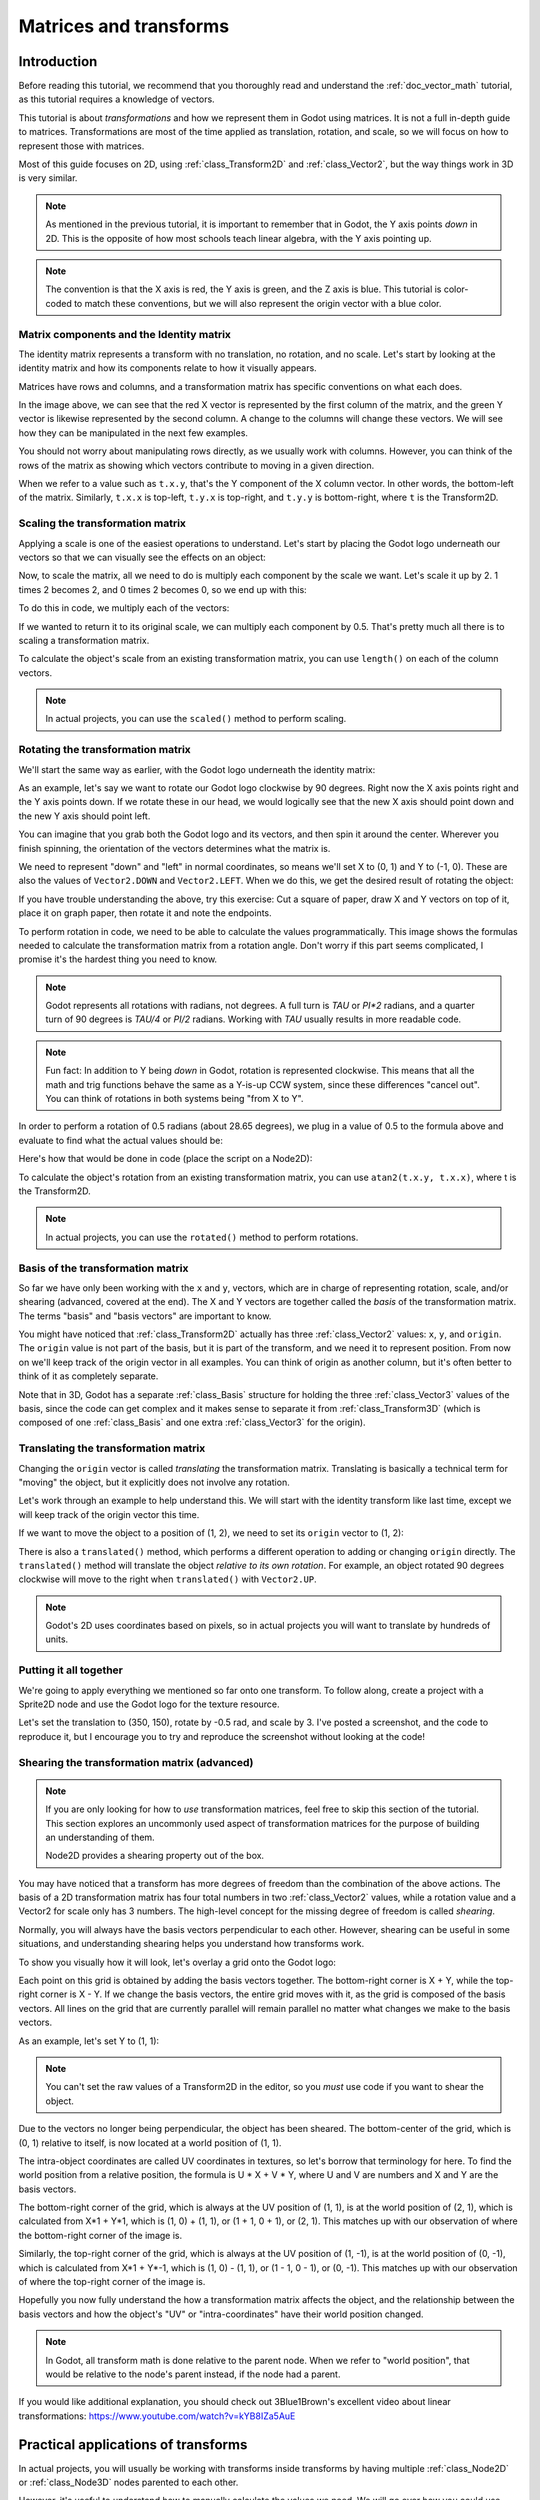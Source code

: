 .. _doc_matrices_and_transforms:

Matrices and transforms
=======================

Introduction
------------

Before reading this tutorial, we recommend that you thoroughly read
and understand the :ref:`doc_vector_math` tutorial, as this tutorial
requires a knowledge of vectors.

This tutorial is about *transformations* and how we represent them
in Godot using matrices. It is not a full in-depth guide to matrices.
Transformations are most of the time applied as translation, rotation,
and scale, so we will focus on how to represent those with matrices.

Most of this guide focuses on 2D, using :ref:`class_Transform2D` and
:ref:`class_Vector2`, but the way things work in 3D is very similar.

.. note:: As mentioned in the previous tutorial, it is important to
          remember that in Godot, the Y axis points *down* in 2D.
          This is the opposite of how most schools teach linear
          algebra, with the Y axis pointing up.

.. note:: The convention is that the X axis is red, the Y axis is
          green, and the Z axis is blue. This tutorial is color-coded
          to match these conventions, but we will also represent
          the origin vector with a blue color.

Matrix components and the Identity matrix
~~~~~~~~~~~~~~~~~~~~~~~~~~~~~~~~~~~~~~~~~

The identity matrix represents a transform with no translation,
no rotation, and no scale. Let's start by looking at the identity
matrix and how its components relate to how it visually appears.

.. image:: img/matrices_and_transforms/identity.png

Matrices have rows and columns, and a transformation matrix has
specific conventions on what each does.

In the image above, we can see that the red X vector is represented
by the first column of the matrix, and the green Y vector is
likewise represented by the second column. A change to the columns
will change these vectors. We will see how they can be manipulated
in the next few examples.

You should not worry about manipulating rows directly, as we usually
work with columns. However, you can think of the rows of the matrix
as showing which vectors contribute to moving in a given direction.

When we refer to a value such as ``t.x.y``, that's the Y component of
the X column vector. In other words, the bottom-left of the matrix.
Similarly, ``t.x.x`` is top-left, ``t.y.x`` is top-right, and ``t.y.y``
is bottom-right, where ``t`` is the Transform2D.

Scaling the transformation matrix
~~~~~~~~~~~~~~~~~~~~~~~~~~~~~~~~~

Applying a scale is one of the easiest operations to understand.
Let's start by placing the Godot logo underneath our vectors
so that we can visually see the effects on an object:

.. image:: img/matrices_and_transforms/identity-godot.png

Now, to scale the matrix, all we need to do is multiply each
component by the scale we want. Let's scale it up by 2. 1 times 2
becomes 2, and 0 times 2 becomes 0, so we end up with this:

.. image:: img/matrices_and_transforms/scale.png

To do this in code, we multiply each of the vectors:

.. tabs::
 .. code-tab:: gdscript GDScript

    var t = Transform2D()
    # Scale
    t.x *= 2
    t.y *= 2
    transform = t # Change the node's transform to what we calculated.

 .. code-tab:: csharp

    Transform2D t = Transform2D.Identity;
    // Scale
    t.x *= 2;
    t.y *= 2;
    Transform = t; // Change the node's transform to what we calculated.

If we wanted to return it to its original scale, we can multiply
each component by 0.5. That's pretty much all there is to scaling
a transformation matrix.

To calculate the object's scale from an existing transformation
matrix, you can use ``length()`` on each of the column vectors.

.. note:: In actual projects, you can use the ``scaled()``
          method to perform scaling.

Rotating the transformation matrix
~~~~~~~~~~~~~~~~~~~~~~~~~~~~~~~~~~

We'll start the same way as earlier, with the Godot logo underneath
the identity matrix:

.. image:: img/matrices_and_transforms/identity-godot.png

As an example, let's say we want to rotate our Godot logo clockwise
by 90 degrees. Right now the X axis points right and the Y axis
points down. If we rotate these in our head, we would logically
see that the new X axis should point down and the new Y axis
should point left.

You can imagine that you grab both the Godot logo and its vectors,
and then spin it around the center. Wherever you finish spinning,
the orientation of the vectors determines what the matrix is.

We need to represent "down" and "left" in normal coordinates,
so means we'll set X to (0, 1) and Y to (-1, 0). These are
also the values of ``Vector2.DOWN`` and ``Vector2.LEFT``.
When we do this, we get the desired result of rotating the object:

.. image:: img/matrices_and_transforms/rotate1.png

If you have trouble understanding the above, try this exercise:
Cut a square of paper, draw X and Y vectors on top of it, place
it on graph paper, then rotate it and note the endpoints.

To perform rotation in code, we need to be able to calculate
the values programmatically. This image shows the formulas needed
to calculate the transformation matrix from a rotation angle.
Don't worry if this part seems complicated, I promise it's the
hardest thing you need to know.

.. image:: img/matrices_and_transforms/rotate2.png

.. note:: Godot represents all rotations with radians, not degrees.
          A full turn is `TAU` or `PI*2` radians, and a quarter
          turn of 90 degrees is `TAU/4` or `PI/2` radians. Working
          with `TAU` usually results in more readable code.

.. note:: Fun fact: In addition to Y being *down* in Godot, rotation
          is represented clockwise. This means that all the math and
          trig functions behave the same as a Y-is-up CCW system,
          since these differences "cancel out". You can think of
          rotations in both systems being "from X to Y".

In order to perform a rotation of 0.5 radians (about 28.65 degrees),
we plug in a value of 0.5 to the formula above and evaluate
to find what the actual values should be:

.. image:: img/matrices_and_transforms/rotate3.png

Here's how that would be done in code (place the script on a Node2D):

.. tabs::
 .. code-tab:: gdscript GDScript

    var rot = 0.5 # The rotation to apply.
    var t = Transform2D()
    t.x.x = cos(rot)
    t.y.y = cos(rot)
    t.x.y = sin(rot)
    t.y.x = -sin(rot)
    transform = t # Change the node's transform to what we calculated.

 .. code-tab:: csharp

    float rot = 0.5f; // The rotation to apply.
    Transform2D t = Transform2D.Identity;
    t.X.X = t.Y.Y = Mathf.Cos(rot);
    t.X.Y = t.Y.X = Mathf.Sin(rot);
    t.Y.X *= -1;
    Transform = t; // Change the node's transform to what we calculated.

To calculate the object's rotation from an existing transformation
matrix, you can use ``atan2(t.x.y, t.x.x)``, where t is the Transform2D.

.. note:: In actual projects, you can use the ``rotated()``
          method to perform rotations.

Basis of the transformation matrix
~~~~~~~~~~~~~~~~~~~~~~~~~~~~~~~~~~

So far we have only been working with the ``x`` and ``y``, vectors, which
are in charge of representing rotation, scale, and/or shearing
(advanced, covered at the end). The X and Y vectors are together
called the *basis* of the transformation matrix. The terms "basis"
and "basis vectors" are important to know.

You might have noticed that :ref:`class_Transform2D` actually
has three :ref:`class_Vector2` values: ``x``, ``y``, and ``origin``.
The ``origin`` value is not part of the basis, but it is part of the
transform, and we need it to represent position. From now on we'll
keep track of the origin vector in all examples. You can think of
origin as another column, but it's often better to think of it as
completely separate.

Note that in 3D, Godot has a separate :ref:`class_Basis` structure
for holding the three :ref:`class_Vector3` values of the basis,
since the code can get complex and it makes sense to separate
it from :ref:`class_Transform3D` (which is composed of one
:ref:`class_Basis` and one extra :ref:`class_Vector3` for the origin).

Translating the transformation matrix
~~~~~~~~~~~~~~~~~~~~~~~~~~~~~~~~~~~~~

Changing the ``origin`` vector is called *translating* the transformation
matrix. Translating is basically a technical term for "moving" the
object, but it explicitly does not involve any rotation.

Let's work through an example to help understand this. We will start
with the identity transform like last time, except we will keep track
of the origin vector this time.

.. image:: img/matrices_and_transforms/identity-origin.png

If we want to move the object to a position of (1, 2), we need
to set its ``origin`` vector to (1, 2):

.. image:: img/matrices_and_transforms/translate.png

There is also a ``translated()`` method, which performs a different
operation to adding or changing ``origin`` directly. The ``translated()``
method will translate the object *relative to its own rotation*.
For example, an object rotated 90 degrees clockwise will move to
the right when ``translated()`` with ``Vector2.UP``.

.. note:: Godot's 2D uses coordinates based on pixels, so in actual
          projects you will want to translate by hundreds of units.

Putting it all together
~~~~~~~~~~~~~~~~~~~~~~~

We're going to apply everything we mentioned so far onto one transform.
To follow along, create a project with a Sprite2D node and use the
Godot logo for the texture resource.

Let's set the translation to (350, 150), rotate by -0.5 rad, and scale by 3.
I've posted a screenshot, and the code to reproduce it, but I encourage
you to try and reproduce the screenshot without looking at the code!

.. image:: img/matrices_and_transforms/putting-all-together.png

.. tabs::
 .. code-tab:: gdscript GDScript

    var t = Transform2D()
    # Translation
    t.origin = Vector2(350, 150)
    # Rotation
    var rot = -0.5 # The rotation to apply.
    t.x.x = cos(rot)
    t.y.y = cos(rot)
    t.x.y = sin(rot)
    t.y.x = -sin(rot)
    # Scale
    t.x *= 3
    t.y *= 3
    transform = t # Change the node's transform to what we calculated.

 .. code-tab:: csharp

    Transform2D t = Transform2D.Identity;
    // Translation
    t.Origin = new Vector2(350, 150);
    // Rotation
    float rot = -0.5f; // The rotation to apply.
    t.X.X = t.Y.Y = Mathf.Cos(rot);
    t.X.Y = t.Y.X = Mathf.Sin(rot);
    t.Y.X *= -1;
    // Scale
    t.X *= 3;
    t.Y *= 3;
    Transform = t; // Change the node's transform to what we calculated.

Shearing the transformation matrix (advanced)
~~~~~~~~~~~~~~~~~~~~~~~~~~~~~~~~~~~~~~~~~~~~~

.. note:: If you are only looking for how to *use* transformation matrices,
          feel free to skip this section of the tutorial. This section
          explores an uncommonly used aspect of transformation matrices
          for the purpose of building an understanding of them.

          Node2D provides a shearing property out of the box.

You may have noticed that a transform has more degrees of freedom than
the combination of the above actions. The basis of a 2D transformation
matrix has four total numbers in two :ref:`class_Vector2` values, while
a rotation value and a Vector2 for scale only has 3 numbers. The high-level
concept for the missing degree of freedom is called *shearing*.

Normally, you will always have the basis vectors perpendicular to each
other. However, shearing can be useful in some situations, and
understanding shearing helps you understand how transforms work.

To show you visually how it will look, let's overlay a grid onto the Godot
logo:

.. image:: img/matrices_and_transforms/identity-grid.png

Each point on this grid is obtained by adding the basis vectors together.
The bottom-right corner is X + Y, while the top-right corner is X - Y.
If we change the basis vectors, the entire grid moves with it, as the
grid is composed of the basis vectors. All lines on the grid that are
currently parallel will remain parallel no matter what changes we make to
the basis vectors.

As an example, let's set Y to (1, 1):

.. image:: img/matrices_and_transforms/shear.png

.. tabs::
 .. code-tab:: gdscript GDScript

    var t = Transform2D()
    # Shear by setting Y to (1, 1)
    t.y = Vector2.ONE
    transform = t # Change the node's transform to what we calculated.

 .. code-tab:: csharp

    Transform2D t = Transform2D.Identity;
    // Shear by setting Y to (1, 1)
    t.y = Vector2.One;
    Transform = t; // Change the node's transform to what we calculated.

.. note:: You can't set the raw values of a Transform2D in the editor,
          so you *must* use code if you want to shear the object.

Due to the vectors no longer being perpendicular, the object has been
sheared. The bottom-center of the grid, which is (0, 1) relative
to itself, is now located at a world position of (1, 1).

The intra-object coordinates are called UV coordinates in textures,
so let's borrow that terminology for here. To find the world position
from a relative position, the formula is U * X + V * Y, where U and V
are numbers and X and Y are the basis vectors.

The bottom-right corner of the grid, which is always at the UV position
of (1, 1), is at the world position of (2, 1), which is calculated from
X*1 + Y*1, which is (1, 0) + (1, 1), or (1 + 1, 0 + 1), or (2, 1).
This matches up with our observation of where the bottom-right corner
of the image is.

Similarly, the top-right corner of the grid, which is always at the UV
position of (1, -1), is at the world position of (0, -1), which is calculated
from X*1 + Y*-1, which is (1, 0) - (1, 1), or (1 - 1, 0 - 1), or (0, -1).
This matches up with our observation of where the top-right corner
of the image is.

Hopefully you now fully understand the how a transformation matrix affects
the object, and the relationship between the basis vectors and how the
object's "UV" or "intra-coordinates" have their world position changed.

.. note:: In Godot, all transform math is done relative to the parent node.
          When we refer to "world position", that would be relative to the
          node's parent instead, if the node had a parent.

If you would like additional explanation, you should check out
3Blue1Brown's excellent video about linear transformations:
https://www.youtube.com/watch?v=kYB8IZa5AuE

Practical applications of transforms
------------------------------------

In actual projects, you will usually be working with transforms inside
transforms by having multiple :ref:`class_Node2D` or :ref:`class_Node3D`
nodes parented to each other.

However, it's useful to understand how to manually calculate the values we
need. We will go over how you could use :ref:`class_Transform2D` or
:ref:`class_Transform3D` to manually calculate transforms of nodes.

Converting positions between transforms
~~~~~~~~~~~~~~~~~~~~~~~~~~~~~~~~~~~~~~~

There are many cases where you'd want to convert a position in and out of
a transform. For example, if you have a position relative to the player
and would like to find the world (parent-relative) position, or if you
have a world position and want to know where it is relative to the player.

We can find what a vector relative to the player would be defined in
world space as using the ``*`` operator:

.. tabs::
 .. code-tab:: gdscript GDScript

    # World space vector 100 units below the player.
    print(transform * Vector2(0, 100))

 .. code-tab:: csharp

    // World space vector 100 units below the player.
    GD.Print(Transform * new Vector2(0, 100));

And we can use the ``*`` operator in the opposite order to find a what world
space position would be if it was defined relative to the player:

.. tabs::
 .. code-tab:: gdscript GDScript

    # Where is (0, 100) relative to the player?
    print(Vector2(0, 100) * transform)

 .. code-tab:: csharp

    // Where is (0, 100) relative to the player?
    GD.Print(new Vector2(0, 100) * Transform);

.. note:: If you know in advance that the transform is positioned at
          (0, 0), you can use the "basis_xform" or "basis_xform_inv"
          methods instead, which skip dealing with translation.

Moving an object relative to itself
~~~~~~~~~~~~~~~~~~~~~~~~~~~~~~~~~~~

A common operation, especially in 3D games, is to move an object relative
to itself. For example, in first-person shooter games, you would want the
character to move forward (-Z axis) when you press :kbd:`W`.

Since the basis vectors are the orientation relative to the parent,
and the origin vector is the position relative to the parent, we can
add multiples of the basis vectors to move an object relative to itself.

This code moves an object 100 units to its own right:

.. tabs::
 .. code-tab:: gdscript GDScript

    transform.origin += transform.x * 100

 .. code-tab:: csharp

    Transform2D t = Transform;
    t.Origin += t.X * 100;
    Transform = t;

For moving in 3D, you would need to replace "x" with "basis.x".

.. note:: In actual projects, you can use ``translate_object_local`` in 3D
          or ``move_local_x`` and ``move_local_y`` in 2D to do this.

Applying transforms onto transforms
~~~~~~~~~~~~~~~~~~~~~~~~~~~~~~~~~~~

One of the most important things to know about transforms is how you
can use several of them together. A parent node's transform affects
all of its children. Let's dissect an example.

In this image, the child node has a "2" after the component names
to distinguish them from the parent node. It might look a bit
overwhelming with so many numbers, but remember that each number
is displayed twice (next to the arrows and also in the matrices),
and that almost half of the numbers are zero.

.. image:: img/matrices_and_transforms/apply.png

The only transformations going on here are that the parent node has
been given a scale of (2, 1), the child has been given a scale of
(0.5, 0.5), and both nodes have been given positions.

All child transformations are affected by the parent transformations.
The child has a scale of (0.5, 0.5), so you would expect it to be
a 1:1 ratio square, and it is, but only relative to the parent.
The child's X vector ends up being (1, 0) in world space, because
it is scaled by the parent's basis vectors.
Similarly, the child node's ``origin`` vector is set to (1, 1), but this
actually moves it (2, 1) in world space, due to the parent node's
basis vectors.

To calculate a child transform's world space transform manually, this is
the code we would use:

.. tabs::
 .. code-tab:: gdscript GDScript

    # Set up transforms like in the image, except make positions be 100 times bigger.
    var parent = Transform2D(Vector2(2, 0), Vector2(0, 1), Vector2(100, 200))
    var child = Transform2D(Vector2(0.5, 0), Vector2(0, 0.5), Vector2(100, 100))

    # Calculate the child's world space transform
    # origin = (2, 0) * 100 + (0, 1) * 100 + (100, 200)
    var origin = parent.x * child.origin.x + parent.y * child.origin.y + parent.origin
    # basis_x = (2, 0) * 0.5 + (0, 1) * 0
    var basis_x = parent.x * child.x.x + parent.y * child.x.y
    # basis_y = (2, 0) * 0 + (0, 1) * 0.5
    var basis_y = parent.x * child.y.x + parent.y * child.y.y

    # Change the node's transform to what we calculated.
    transform = Transform2D(basis_x, basis_y, origin)

 .. code-tab:: csharp

    // Set up transforms like in the image, except make positions be 100 times bigger.
    Transform2D parent = new Transform2D(2, 0, 0, 1, 100, 200);
    Transform2D child = new Transform2D(0.5f, 0, 0, 0.5f, 100, 100);

    // Calculate the child's world space transform
    // origin = (2, 0) * 100 + (0, 1) * 100 + (100, 200)
    Vector2 origin = parent.X * child.Origin.X + parent.Y * child.Origin.Y + parent.Origin;
    // basisX = (2, 0) * 0.5 + (0, 1) * 0 = (0.5, 0)
    Vector2 basisX = parent.X * child.X.X + parent.Y * child.X.Y;
    // basisY = (2, 0) * 0 + (0, 1) * 0.5 = (0.5, 0)
    Vector2 basisY = parent.X * child.Y.X + parent.Y * child.Y.Y;

    // Change the node's transform to what we calculated.
    Transform = new Transform2D(basisX, basisY, origin);

In actual projects, we can find the world transform of the child by
applying one transform onto another using the ``*`` operator:

.. tabs::
 .. code-tab:: gdscript GDScript

    # Set up transforms like in the image, except make positions be 100 times bigger.
    var parent = Transform2D(Vector2(2, 0), Vector2(0, 1), Vector2(100, 200))
    var child = Transform2D(Vector2(0.5, 0), Vector2(0, 0.5), Vector2(100, 100))

    # Change the node's transform to what would be the child's world transform.
    transform = parent * child

 .. code-tab:: csharp

    // Set up transforms like in the image, except make positions be 100 times bigger.
    Transform2D parent = new Transform2D(2, 0, 0, 1, 100, 200);
    Transform2D child = new Transform2D(0.5f, 0, 0, 0.5f, 100, 100);

    // Change the node's transform to what would be the child's world transform.
    Transform = parent * child;

.. note:: When multiplying matrices, order matters! Don't mix them up.

Lastly, applying the identity transform will always do nothing.

If you would like additional explanation, you should check out
3Blue1Brown's excellent video about matrix composition:
https://www.youtube.com/watch?v=XkY2DOUCWMU

Inverting a transformation matrix
~~~~~~~~~~~~~~~~~~~~~~~~~~~~~~~~~

The "affine_inverse" function returns a transform that "undoes" the
previous transform. This can be useful in some situations.
Let's take a look at a few examples.

Multiplying an inverse transform by the normal transform undoes all
transformations:

.. tabs::
 .. code-tab:: gdscript GDScript

    var ti = transform.affine_inverse()
    var t = ti * transform
    # The transform is the identity transform.

 .. code-tab:: csharp

    Transform2D ti = Transform.AffineInverse();
    Transform2D t = ti * Transform;
    // The transform is the identity transform.

Transforming a position by a transform and its inverse results in the
same position:

.. tabs::
 .. code-tab:: gdscript GDScript

    var ti = transform.affine_inverse()
    position = transform * position
    position = ti * position
    # The position is the same as before.

 .. code-tab:: csharp

    Transform2D ti = Transform.AffineInverse();
    Position = Transform * Position;
    Position = ti * Position;
    // The position is the same as before.

How does it all work in 3D?
---------------------------

One of the great things about transformation matrices is that they
work very similarly between 2D and 3D transformations.
All the code and formulas used above for 2D work the same in 3D,
with 3 exceptions: the addition of a third axis, that each
axis is of type :ref:`class_Vector3`, and also that Godot stores
the :ref:`class_Basis` separately from the :ref:`class_Transform3D`,
since the math can get complex and it makes sense to separate it.

All of the concepts for how translation, rotation, scale, and shearing
work in 3D are all the same compared to 2D. To scale, we take each
component and multiply it; to rotate, we change where each basis vector
is pointing; to translate, we manipulate the origin; and to shear, we
change the basis vectors to be non-perpendicular.

.. image:: img/matrices_and_transforms/3d-identity.png

If you would like, it's a good idea to play around with transforms
to get an understanding of how they work. Godot allows you to edit
3D transform matrices directly from the inspector. You can download
this project which has colored lines and cubes to help visualize the
:ref:`class_Basis` vectors and the origin in both 2D and 3D:
https://github.com/godotengine/godot-demo-projects/tree/master/misc/matrix_transform

.. note:: You cannot edit Node2D's transform matrix directly in Godot 4.0's
          inspector. This may be changed in a future release of Godot.

If you would like additional explanation, you should check out
3Blue1Brown's excellent video about 3D linear transformations:
https://www.youtube.com/watch?v=rHLEWRxRGiM

Representing rotation in 3D (advanced)
~~~~~~~~~~~~~~~~~~~~~~~~~~~~~~~~~~~~~~

The biggest difference between 2D and 3D transformation matrices is
how you represent rotation by itself without the basis vectors.

With 2D, we have an easy way (atan2) to switch between a transformation
matrix and an angle. In 3D, rotation is too complex to represent as one
number. There is something called Euler angles, which can represent
rotations as a set of 3 numbers, however, they are limited and not very
useful, except for trivial cases.

In 3D we do not typically use angles, we either use a transformation basis
(used pretty much everywhere in Godot), or we use quaternions. Godot can
represent quaternions using the :ref:`class_Quaternion` struct. My suggestion
to you is to completely ignore how they work under-the-hood, because
they are very complicated and unintuitive.

However, if you really must know how it works, here are some great
resources, which you can follow in order:

https://www.youtube.com/watch?v=mvmuCPvRoWQ

https://www.youtube.com/watch?v=d4EgbgTm0Bg

https://eater.net/quaternions
